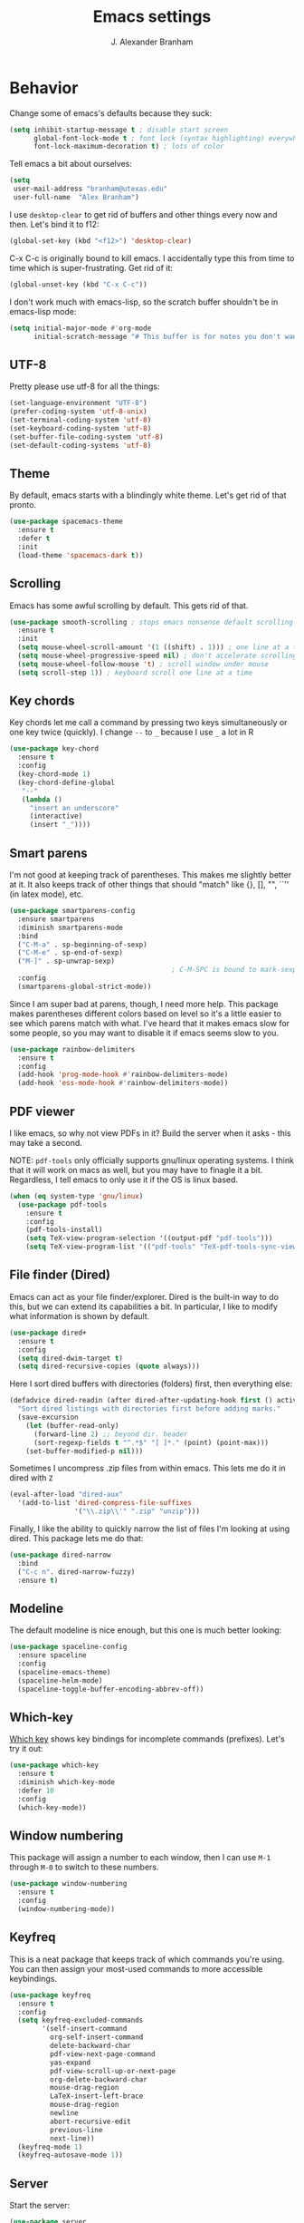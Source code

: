 #+author: J. Alexander Branham
#+title: Emacs settings

* Behavior 
  Change some of emacs's defaults because they suck:
  #+BEGIN_SRC emacs-lisp
    (setq inhibit-startup-message t ; disable start screen
          global-font-lock-mode t ; font lock (syntax highlighting) everywhere
          font-lock-maximum-decoration t) ; lots of color
  #+END_SRC

  Tell emacs a bit about ourselves: 
  #+BEGIN_SRC emacs-lisp
    (setq
     user-mail-address "branham@utexas.edu"
     user-full-name  "Alex Branham")
  #+END_SRC

  I use ~desktop-clear~ to get rid of buffers and other things every
  now and then. Let's bind it to f12: 

  #+BEGIN_SRC emacs-lisp
    (global-set-key (kbd "<f12>") 'desktop-clear)
  #+END_SRC

  C-x C-c is originally bound to kill emacs. I accidentally type this
  from time to time which is super-frustrating. Get rid of it:

  #+BEGIN_SRC emacs-lisp
    (global-unset-key (kbd "C-x C-c"))
  #+END_SRC
  
  I don't work much with emacs-lisp, so the scratch buffer shouldn't
  be in emacs-lisp mode:


  #+BEGIN_SRC emacs-lisp
    (setq initial-major-mode #'org-mode
          initial-scratch-message "# This buffer is for notes you don't want to save")
  #+END_SRC

** UTF-8
   Pretty please use utf-8 for all the things:

   #+BEGIN_SRC emacs-lisp
     (set-language-environment "UTF-8")
     (prefer-coding-system 'utf-8-unix)
     (set-terminal-coding-system 'utf-8)
     (set-keyboard-coding-system 'utf-8)
     (set-buffer-file-coding-system 'utf-8)
     (set-default-coding-systems 'utf-8)
   #+END_SRC
** Theme
   By default, emacs starts with a blindingly white theme. Let's get
   rid of that pronto. 
   #+BEGIN_SRC emacs-lisp
     (use-package spacemacs-theme
       :ensure t
       :defer t
       :init
       (load-theme 'spacemacs-dark t))
   #+END_SRC

** Scrolling
   Emacs has some awful scrolling by default. This gets rid of that. 

   #+BEGIN_SRC emacs-lisp
     (use-package smooth-scrolling ; stops emacs nonsense default scrolling
       :ensure t
       :init
       (setq mouse-wheel-scroll-amount '(1 ((shift) . 1))) ; one line at a time
       (setq mouse-wheel-progressive-speed nil) ; don't accelerate scrolling
       (setq mouse-wheel-follow-mouse 't) ; scroll window under mouse
       (setq scroll-step 1)) ; keyboard scroll one line at a time

   #+END_SRC
** Key chords
   Key chords let me call a command by pressing two keys simultaneously
   or one key twice (quickly). I change =--= to =_= because I use =_= a lot in R

   #+BEGIN_SRC emacs-lisp
     (use-package key-chord
       :ensure t
       :config
       (key-chord-mode 1)
       (key-chord-define-global
        "--"
        (lambda ()
          "insert an underscore"
          (interactive)
          (insert "_"))))
   #+END_SRC

** Smart parens
   I'm not good at keeping track of parentheses. This makes me slightly
   better at it. It also keeps track of other things that should
   "match" like {}, [], "", ``'' (in latex mode), etc. 

   #+BEGIN_SRC emacs-lisp
     (use-package smartparens-config
       :ensure smartparens
       :diminish smartparens-mode
       :bind
       ("C-M-a" . sp-beginning-of-sexp)
       ("C-M-e" . sp-end-of-sexp)
       ("M-]" . sp-unwrap-sexp)
                                             ; C-M-SPC is bound to mark-sexp
       :config
       (smartparens-global-strict-mode))
   #+END_SRC

   Since I am super bad at parens, though, I need more help. This package
   makes parentheses different colors based on level so it's a little
   easier to see which parens match with what. I've heard that it makes
   emacs slow for some people, so you may want to disable it if emacs
   seems slow to you. 

   #+BEGIN_SRC emacs-lisp
     (use-package rainbow-delimiters
       :ensure t
       :config
       (add-hook 'prog-mode-hook #'rainbow-delimiters-mode)
       (add-hook 'ess-mode-hook #'rainbow-delimiters-mode))
   #+END_SRC
** PDF viewer
   I like emacs, so why not view PDFs in it? Build the server when it
   asks - this may take a second.

   NOTE: ~pdf-tools~ only officially supports gnu/linux operating
   systems. I think that it will work on macs as well, but you may have
   to finagle it a bit. Regardless, I tell emacs to only use it if the
   OS is linux based. 

   #+BEGIN_SRC emacs-lisp 
     (when (eq system-type 'gnu/linux)
       (use-package pdf-tools
         :ensure t
         :config
         (pdf-tools-install)
         (setq TeX-view-program-selection '((output-pdf "pdf-tools")))
         (setq TeX-view-program-list '(("pdf-tools" "TeX-pdf-tools-sync-view")))))
   #+END_SRC

** File finder (Dired)
   Emacs can act as your file finder/explorer. Dired is the built-in
   way to do this, but we can extend its capabilities a bit. In
   particular, I like to modify what information is shown by default. 

   #+BEGIN_SRC emacs-lisp
     (use-package dired+
       :ensure t
       :config
       (setq dired-dwim-target t)
       (setq dired-recursive-copies (quote always)))
   #+END_SRC

   Here I sort dired buffers with directories (folders) first, then
   everything else:

   #+BEGIN_SRC emacs-lisp
     (defadvice dired-readin (after dired-after-updating-hook first () activate)
       "Sort dired listings with directories first before adding marks."
       (save-excursion
         (let (buffer-read-only)
           (forward-line 2) ;; beyond dir. header
           (sort-regexp-fields t "^.*$" "[ ]*." (point) (point-max)))
         (set-buffer-modified-p nil)))
   #+END_SRC

   Sometimes I uncompress .zip files from within emacs. This lets me do
   it in dired with ~Z~

   #+BEGIN_SRC emacs-lisp
     (eval-after-load "dired-aux"
       '(add-to-list 'dired-compress-file-suffixes 
                     '("\\.zip\\'" ".zip" "unzip")))
   #+END_SRC

   Finally, I like the ability to quickly narrow the list of files I'm
   looking at using dired. This package lets me do that:

   #+BEGIN_SRC emacs-lisp
     (use-package dired-narrow
       :bind
       ("C-c n". dired-narrow-fuzzy)
       :ensure t)
   #+END_SRC

** Modeline
   The default modeline is nice enough, but this one is much better looking:

   #+BEGIN_SRC emacs-lisp
     (use-package spaceline-config
       :ensure spaceline
       :config
       (spaceline-emacs-theme)
       (spaceline-helm-mode)
       (spaceline-toggle-buffer-encoding-abbrev-off))
   #+END_SRC
** Which-key
   [[https://github.com/justbur/emacs-which-key][Which key]] shows key bindings for incomplete commands (prefixes).
   Let's try it out:

   #+BEGIN_SRC emacs-lisp
     (use-package which-key
       :ensure t
       :diminish which-key-mode
       :defer 10
       :config
       (which-key-mode))
   #+END_SRC

** Window numbering
   This package will assign a number to each window, then I can use
   ~M-1~ through ~M-0~ to switch to these numbers. 

   #+BEGIN_SRC emacs-lisp
     (use-package window-numbering
       :ensure t
       :config
       (window-numbering-mode))
   #+END_SRC

** Keyfreq
   This is a neat package that keeps track of which commands you're
   using. You can then assign your most-used commands to more accessible
   keybindings. 
   #+BEGIN_SRC emacs-lisp
     (use-package keyfreq
       :ensure t
       :config
       (setq keyfreq-excluded-commands
             '(self-insert-command
               org-self-insert-command
               delete-backward-char
               pdf-view-next-page-command
               yas-expand
               pdf-view-scroll-up-or-next-page
               org-delete-backward-char
               mouse-drag-region
               LaTeX-insert-left-brace
               mouse-drag-region
               newline
               abort-recursive-edit
               previous-line
               next-line))
       (keyfreq-mode 1)
       (keyfreq-autosave-mode 1))
   #+END_SRC

** Server
   Start the server:
   #+BEGIN_SRC emacs-lisp
     (use-package server
       :if window-system
       :init
       (add-hook 'after-init-hook 'server-start t))
   #+END_SRC

** Comments

   This package makes emacs's commenting behavior work more like how I
   want it to: when the cursor is at the beginning or mid line, ~M-;~
   comments out the line. If it's at the end of a line, then ~M-;~ starts
   a comment at the end of the line. 

   #+BEGIN_SRC emacs-lisp
     (use-package smart-comment
       :ensure t
       :bind ("M-;" . smart-comment))
   #+END_SRC

** Crux
   [[https://github.com/bbatsov/crux/blob/master/crux.el][Crux]] is a collection of useful extensions. Here I bind some of the
   more useful functions: 


   #+BEGIN_SRC emacs-lisp
     (use-package crux
       :ensure t
       :diminish abbrev-mode
       :bind
       ("C-a" . crux-move-beginning-of-line)
       ("C-x i" . crux-ispell-word-then-abbrev)
       ("C-c o" . crux-open-with)
       ("C-c C-r r" . crux-sudo-edit)
       :config
       (setq save-abbrevs 'silently)
       (setq-default abbrev-mode t))
   #+END_SRC

** Avy
   Avy lets me jump anywhere on the screen super quickly. Just =M-S=,
   then one letter to jump to wherever you want: 
   #+BEGIN_SRC emacs-lisp
     (use-package avy
       :ensure t
       :bind
       ("M-s" . avy-goto-word-1))
   #+END_SRC

** Help windows
   You can use =C-h f=, =C-h v= and others to read docs for functions,
   variables, etc. This makes emacs switch focus to these windows:

   #+BEGIN_SRC emacs-lisp
     (setq help-window-select t)
   #+END_SRC

** popwin
   [[https://github.com/m2ym/popwin-el][popwin]] describes itself as freeing me from the hell of annoying
   buffers. Let's see if that's true: 

   #+BEGIN_SRC emacs-lisp
     (use-package popwin
       :ensure t
       :config
       (popwin-mode 1))
   #+END_SRC

** Passwords
   I use [[https://www.passwordstore.org/][pass]] to manage all my passwords and login info. This lets me
   easily access it from within emacs:

   #+BEGIN_SRC emacs-lisp
     (when (executable-find "pass")
       (use-package pass
         :ensure t
         :config
         (setq password-store-password-length 20)))
   #+END_SRC

** Highlights
   This package provides a visual cue whenever we change a block of text
   by highlighting it for a bit:

   #+BEGIN_SRC emacs-lisp
     (use-package volatile-highlights
       :ensure t
       :diminish volatile-highlights-mode
       :config
       (volatile-highlights-mode t))
   #+END_SRC

** Try
   This package lets me try out other packages before installing them by
   installing them to tmp:


   #+BEGIN_SRC emacs-lisp
     (use-package try
       :ensure t)
   #+END_SRC

** Undo-tree
   Emacs undo system is incredibly powerful but a bit confusing. This
   package has a great visualization system that helps out, bound to
   =C-x u= by default. Originally, =C-z= minimizes emacs. That's stupid, so
   let's make it undo instead like a sane person. Note that redo is
   bound 

   #+BEGIN_SRC emacs-lisp
     (use-package undo-tree
       :ensure t
       :diminish undo-tree-mode
       :bind
       ("C-z" . undo-tree-undo)
       ("C-?" . undo-tree-redo)
       ("C-x u" . undo-tree-visualize)
       :config
       (global-undo-tree-mode))
   #+END_SRC

** Zooming
   Using this hydra, I can press =f3= and then =g= or =l= to zoom in/out

   #+BEGIN_SRC emacs-lisp
     (defhydra hydra-zoom ()
       "zoom"
       ("g" text-scale-increase "in")
       ("l" text-scale-decrease "out"))
     (global-set-key (kbd "<f3>") 'hydra-zoom/body)
   #+END_SRC

** Move buffers
   Sometimes the buffers are in the wrong places. This lets me move
   them around. 

   #+BEGIN_SRC emacs-lisp
     (use-package buffer-move
       :ensure t
       :bind
       ("M-S-<up>" . buf-move-up)
       ("M-S-<down>" . buf-move-down)
       ("M-S-<left>" . buf-move-left)
       ("M-S-<right>" . buf-move-right)
       :config
       (setq buffer-move-behavior 'move))
   #+END_SRC

   Here's a quick [[https://github.com/abo-abo/hydra][hydra]] that I wrote to quickly move buffers from window
   to window: 

   #+BEGIN_SRC emacs-lisp
     (defhydra hydra-window ()
       "window management"
       ("l" buf-move-left "left")
       ("r" buf-move-right "right")
       ("d" buf-move-down "down")
       ("u" buf-move-up "up"))
     (global-set-key (kbd "C-c m b") 'hydra-window/body)
   #+END_SRC

** Auto indent

   [[https://github.com/Malabarba/aggressive-indent-mode][Aggressive indent mode]] keeps code indented automatically, even
   after rearranging stuff:

   #+BEGIN_SRC emacs-lisp
     (use-package aggressive-indent
       :ensure t
       :config
       (add-hook 'ess-mode-hook #'aggressive-indent-mode)
       (add-hook 'python-mode-hook #'aggressive-indent-mode)
       (add-hook 'css-mode-hook #'aggressive-indent-mode)
       (add-hook 'scss-mode-hook #'aggressive-indent-mode)
       (add-hook 'emacs-lisp-mode-hook #'aggressive-indent-mode))
   #+END_SRC

** Miscellaneous 
   Here are a bunch of things I want emacs to do (or not) but don't
   seem to fit in other sections. 
*** Replace selected text
    Emacs by default doesn't replace selected text if you start typing
    over it. Since that's the behavior of virtually all other programs,
    let's make emacs do that too:

    #+BEGIN_SRC emacs-lisp
      (delete-selection-mode)
    #+END_SRC

*** Backup files
    I want emacs to make these, but don't want to clutter up my project
    folders with tons of backup files. Solution: put them in the
    ~.emacs.d/~ directory.
    #+BEGIN_SRC emacs-lisp
      (setq backup-directory-alist
            `(("." . ,(expand-file-name
                       (concat user-emacs-directory "backups")))))
    #+END_SRC
*** Blinking cursor & highlight line
    A blinking cursor gets kinda annoying, so get rid of it:

    #+BEGIN_SRC emacs-lisp
      (blink-cursor-mode -1)
    #+END_SRC

    Also, I like the current line to be highlighted. Makes it easy to see
    where I am:

    #+BEGIN_SRC emacs-lisp
      (global-hl-line-mode t)
    #+END_SRC
*** Garbage collection
    The default value for garbage collection in emacs is quite low. Let's
    override that when we're using the minibuffer:

    #+BEGIN_SRC emacs-lisp
      (defun my-minibuffer-setup-hook ()
        (setq gc-cons-threshold most-positive-fixnum))

      (defun my-minibuffer-exit-hook ()
        (setq gc-cons-threshold 800000))

      (add-hook 'minibuffer-setup-hook #'my-minibuffer-setup-hook)
      (add-hook 'minibuffer-exit-hook #'my-minibuffer-exit-hook)

    #+END_SRC
*** Refresh buffers
    Emacs should refresh buffers automatically so if they've changed on
    disk the buffer will update. I want dired to do this, but don't ask
    me. 

    #+BEGIN_SRC emacs-lisp
      (setq global-auto-revert-non-file-buffers t)
      (setq auto-revert-verbose nil)
      (global-auto-revert-mode 1)
    #+END_SRC

*** Resize windows
    We can resize windows now! Though this doesn't work in org-mode for
    whatever reason.... 
**** TODO Why doesn't this work in org mode? 
     #+BEGIN_SRC emacs-lisp
       (global-set-key (kbd "S-C-<left>") 'shrink-window-horizontally)
       (global-set-key (kbd "S-C-<right>") 'enlarge-window-horizontally)
       (global-set-key (kbd "S-C-<down>") 'shrink-window)
       (global-set-key (kbd "S-C-<up>") 'enlarge-window)
     #+END_SRC
*** Move around quickly
    You can ~C-n~ and whatnot to go by line, but sometimes I want to move
    a bit more quickly than that. Using ~C-S-n~ will now let me: 

    #+BEGIN_SRC emacs-lisp
      (global-set-key (kbd "C-S-n")
                      (lambda ()
                        (interactive)
                        (ignore-errors (next-line 5))))

      (global-set-key (kbd "C-S-p")
                      (lambda ()
                        (interactive)
                        (ignore-errors (previous-line 5))))

      (global-set-key (kbd "C-S-f")
                      (lambda ()
                        (interactive)
                        (ignore-errors (forward-char 5))))

      (global-set-key (kbd "C-S-b")
                      (lambda ()
                        (interactive)
                        (ignore-errors (backward-char 5))))
    #+END_SRC

*** Start maximized
    #+BEGIN_SRC emacs-lisp
      (add-to-list 'default-frame-alist '(fullscreen . maximized)) 
    #+END_SRC

*** Better defaults 
    This is inspired by the [[https://github.com/technomancy/better-defaults][better defaults]] package, but I don't like
    everything in there. 

    Yes, please save my place when opening/closing files: 

    #+BEGIN_SRC emacs-lisp
      (use-package saveplace
        :config
        (setq-default save-place t))
    #+END_SRC

    I like having the menu-bar, but not if I'm in terminal. I don't really
    want the toolbar or the scroll bars, though. 
    #+BEGIN_SRC emacs-lisp
      (menu-bar-mode -1)
      (tool-bar-mode -1)
      (scroll-bar-mode -1)
    #+END_SRC

    Don't ever use tabs. Always use spaces. 
    #+BEGIN_SRC emacs-lisp
      (setq-default indent-tabs-mode nil)
    #+END_SRC

    Emacs "kills" and "yanks" instead of cutting and pasting. Using
    this, we can ~C-w~ and that will kill the active region (whatever
    you have selected). If you haven't selected anything, it'll kill
    the line it's on. 
    #+BEGIN_SRC emacs-lisp
      ;; http://emacs-fu.blogspot.co.uk/2009/11/copying-lines-without-selecting-them.html
      (defadvice kill-region (before slick-cut activate compile)
        "When called interactively with no active region, kill a single line instead."
        (interactive
         (if mark-active (list (region-beginning) (region-end))
           (list (line-beginning-position)
                 (line-beginning-position 2)))))
    #+END_SRC

    This will set the frame name to the name of the file, so you can
    see what file you've got selected in the menu bar. 

    #+BEGIN_SRC emacs-lisp
      (setq frame-title-format
            '("Emacs - " (buffer-file-name "%f"
                                           (dired-directory dired-directory "%b"))))
    #+END_SRC

    We can also define ~C-M-<backspace>~ to kill back to the first
    non-whitespace character on a line: 

    #+BEGIN_SRC emacs-lisp
      (defun sanityinc/kill-back-to-indentation ()
        "Kill from point back to the first non-whitespace character on the line."
        (interactive)
        (let ((prev-pos (point)))
          (back-to-indentation)
          (kill-region (point) prev-pos)))

      (bind-key "C-M-<backspace>" 'sanityinc/kill-back-to-indentation)
    #+END_SRC

    Because I'm lazy, I want to just type y or n instead of spelling out
    yes/no. 

    #+BEGIN_SRC emacs-lisp
      (fset 'yes-or-no-p 'y-or-n-p)
    #+END_SRC

    We can use shift-mouse for selecting from point:

    #+BEGIN_SRC emacs-lisp
      (define-key global-map (kbd "<S-down-mouse-1>") 'mouse-save-then-kill)

    #+END_SRC

    Better search defaults:

    #+BEGIN_SRC emacs-lisp
      (global-set-key (kbd "C-s") 'isearch-forward-regexp)
      (global-set-key (kbd "C-r") 'isearch-backward-regexp)
      (global-set-key (kbd "C-M-s") 'isearch-forward)
      (global-set-key (kbd "C-M-r") 'isearch-backward)
    #+END_SRC

    A few final modifications: 

    #+BEGIN_SRC emacs-lisp
      (setq   save-interprogram-paste-before-kill t
              apropos-do-all t
              mouse-yank-at-point t
              require-final-newline t
              visible-bell t
              load-prefer-newer t
              ediff-window-setup-function 'ediff-setup-windows-plain
              save-place-file (concat user-emacs-directory "places"))
    #+END_SRC

* Auto completion
** Company mode
   Company mode provides autocompletion of text and code. 

   #+BEGIN_SRC emacs-lisp
     (use-package company 
       :ensure t
       :diminish company-mode
       :config
       (use-package company-statistics
         :ensure t
         :config
         (company-statistics-mode))
       (use-package company-auctex
         :ensure t
         :config
         (company-auctex-init))
       (use-package company-math
         :ensure t
         :config
         (add-to-list 'company-backends 'company-math-symbols-latex))
       (use-package company-quickhelp
         :ensure t
         :config
         (company-quickhelp-mode 1))
       (define-key company-active-map (kbd "<tab>")
         (lambda () (interactive) (company-complete-common-or-cycle 1)))
       (global-company-mode t)
       (use-package company-web-html
         :ensure company-web)
       (use-package company-shell
         :ensure t
         :config
         (add-to-list 'company-backends 'company-shell)))
   #+END_SRC
** Yasnippet 
   Yasnippet allows you to type an abbreviation and then expand it into
   a template. We can look at yasnippet's documentation [[https://github.com/capitaomorte/yasnippet][on github]]. 

   Yasnippet by default checks for snippets in two places: a path
   relative to yasnippet.el (these are the default snippets that come
   with the package). If I want to make my own, I can put then in
   ~.emacs.d/snippets~ and it should find them there as well. 
  
   You can use the tab key to expand a snippet once you've typed in the
   "key". It's pretty smart in that if tab fails for yasnippet, it then
   checks for whatever tab was originally bound to. 

   #+BEGIN_SRC emacs-lisp
     (use-package yasnippet
       :ensure t
       :diminish yas-minor-mode
       :config
       (add-hook 'term-mode-hook (lambda() (yas-minor-mode -1)))
       (yas-global-mode))

   #+END_SRC

* Functions
** Jekyll functions
   I use ~jekyll-publish-draft~ to move a post from _drafts/ to _posts/
   which publishes it to my blog. Inspiration from [[http://pasoev.github.io/programming/2015/10/31/jekyll-posts-emacs-capture/][here]]

   #+BEGIN_SRC emacs-lisp
     (defun today-is ()
       "Return current year-month-day."
       (format-time-string "%Y-%m-%d"))

     (defun jekyll-drafts ()
       (let ((default-directory
               (concat (projectile-project-root) "_drafts")))
         (file-expand-wildcards "*.md")))

     (defun jekyll-publish-draft (post)
       "Mark one of the posts from the Jekyll drafts directory as published.
        This actually means moving the post from the _drafts to the _posts 
        directory."
       (interactive
        (list (completing-read "Post to publish: "
                               (jekyll-drafts) nil t "")))
       (copy-file (concat (projectile-project-root) "_drafts/" post)
                  (concat (projectile-project-root) "_posts/" (today-is) "-" post))
       (delete-file (concat (projectile-project-root) "_drafts/" post)))

   #+END_SRC

** Swap horizontal and vertical windows
   Sometimes I want horizontal windows to be vertical or vice versa. This
   lets me make that happen:

   #+BEGIN_SRC emacs-lisp
     (defun toggle-window-split ()
       (interactive)
       (if (= (count-windows) 2)
           (let* ((this-win-buffer (window-buffer))
                  (next-win-buffer (window-buffer (next-window)))
                  (this-win-edges (window-edges (selected-window)))
                  (next-win-edges (window-edges (next-window)))
                  (this-win-2nd (not (and (<= (car this-win-edges)
                                              (car next-win-edges))
                                          (<= (cadr this-win-edges)
                                              (cadr next-win-edges)))))
                  (splitter
                   (if (= (car this-win-edges)
                          (car (window-edges (next-window))))
                       'split-window-horizontally
                     'split-window-vertically)))
             (delete-other-windows)
             (let ((first-win (selected-window)))
               (funcall splitter)
               (if this-win-2nd (other-window 1))
               (set-window-buffer (selected-window) this-win-buffer)
               (set-window-buffer (next-window) next-win-buffer)
               (select-window first-win)
               (if this-win-2nd (other-window 1))))))
   #+END_SRC
** Splitting windows
   These functions make splitting windows behave more like I want it
   to. This way, calling ~C-x 2~ or ~C-x 3~ both splits the window
   /and/ shows the last buffer. 

   #+BEGIN_SRC emacs-lisp
     (defun my/vsplit-last-buffer (prefix)
       "Split the window vertically and display the previous buffer."
       (interactive "p")
       (split-window-vertically)
       (other-window 1 nil)
       (if (= prefix 1)
           (switch-to-next-buffer)))
     (defun my/hsplit-last-buffer (prefix)
       "Split the window horizontally and display the previous buffer."
       (interactive "p")
       (split-window-horizontally)
       (other-window 1 nil)
       (if (= prefix 1) (switch-to-next-buffer)))
     (bind-key "C-x 2" 'my/vsplit-last-buffer)
     (bind-key "C-x 3" 'my/hsplit-last-buffer)
   #+END_SRC
** Google
   Google the marked region or ask:


   #+BEGIN_SRC emacs-lisp
     (defun google ()
       "Google the selected region if any, display a query prompt otherwise."
       (interactive)
       (browse-url
        (concat
         "http://www.google.com/search?ie=utf-8&oe=utf-8&q="
         (url-hexify-string (if mark-active
                                (buffer-substring (region-beginning) (region-end))
                              (read-string "Search Google: "))))))
   #+END_SRC

** Calc
   From [[https://www.reddit.com/r/emacs/comments/445w6s/whats_some_small_thing_in_your_dotemacs_that_you/][this reddit thread]]

   #+BEGIN_SRC emacs-lisp
     (defun my/calc-eval-region (arg)
       "Evaluate an expression in calc and communicate the result.

     If the region is active evaluate that, otherwise search backwards
     to the first whitespace character to find the beginning of the
     expression. By default, replace the expression with its value. If
     called with the universal prefix argument, keep the expression
     and insert the result into the buffer after it. If called with a
     negative prefix argument, just echo the result in the
     minibuffer."
       (interactive "p")
       (let (start end)
         (if (use-region-p)
             (setq start (region-beginning) end (region-end))
           (progn
             (setq end (point))
             (setq start (search-backward-regexp "\\s-\\|\n" 0 1))
             (setq start (1+ (if start start 0)))
             (goto-char end)))
         (let ((value (calc-eval (buffer-substring-no-properties start end))))
           (pcase arg
             (1 (delete-region start end))
             (4 (insert " = ")))
           (pcase arg
             ((or 1 4) (insert value))
             (-1 (message value))))))
   #+END_SRC

** Insert file name

   This function ([[http://pragmaticemacs.com/emacs/insert-file-name/][credit]]) lets me insert a file name easily. Defaults to
   relative patph, use the universal argument to get the absolute path.

   #+BEGIN_SRC emacs-lisp
     (defun my/insert-file-name (filename &optional args)
       "Insert name of file FILENAME into buffer after point.

       Prefixed with \\[universal-argument], expand the file name to
       its fully canocalized path.  See `expand-file-name'.

       Prefixed with \\[negative-argument], use relative path to file
       name from current directory, `default-directory'.  See
       `file-relative-name'.

       The default with no prefix is to insert the file name exactly as
       it appears in the minibuffer prompt."
       ;; Based on insert-file in Emacs -- ashawley 20080926
       (interactive "*fInsert file name: \nP")
       (cond ((eq '- args)
              (insert (expand-file-name filename)))
             ((not (null args))
              (insert (filename)))
             (t
              (insert (file-relative-name filename)))))
   #+END_SRC

** Go to this file
   It's nice to have a function to find this file quickly. Here's one:


   #+BEGIN_SRC emacs-lisp
     (defun my/find-emacs-file ()
       "Find my emacs org file"
       (interactive)
       (find-file (concat user-emacs-directory "emacs.org")))

     (global-set-key (kbd "<f11>") #'my/find-emacs-file)
   #+END_SRC

* Helm
  Helm is a incremental completion and selection narrowing framework for
  emacs. It's super powerful and super customizable, much like the rest
  of emacs. Let's load it up! I also set up my keybindings here. 

  #+BEGIN_SRC emacs-lisp
    (use-package helm-config
      :ensure helm
      :diminish helm-mode
      :bind
      ("C-c h" . helm-command-prefix)
      ("M-x" . helm-M-x)
      ("M-y" . helm-show-kill-ring)
      ("C-x b" . helm-mini)
      ("C-x C-f" . helm-find-files)
      ("C-x f" . helm-find-files)
      ("C-M-z" . helm-resume)
      :config
      (define-key global-map [remap list-buffers] 'helm-buffers-list)
      (define-key global-map [remap dabbrev-expand] 'helm-dabbrev)
      (progn
        (helm-mode 1)
        (helm-adaptive-mode 1)
        (helm-push-mark-mode 1))
      (define-key helm-map (kbd "<tab>") 'helm-execute-persistent-action) ; rebind tab to do persistent action
      (define-key helm-map (kbd "C-i") 'helm-execute-persistent-action) ; make TAB works in terminal
      (define-key helm-map (kbd "C-z")  'helm-select-action) ; list actions using C-z
      (when (executable-find "curl")
        (setq helm-google-suggest-use-curl-p t))
      (setq helm-split-window-in-side-p           t 
            helm-move-to-line-cycle-in-source     t 
            helm-ff-search-library-in-sexp        t 
            helm-scroll-amount                    8 
            helm-ff-file-name-history-use-recentf t
            helm-M-x-fuzzy-match                  t 
            helm-autoresize-mode                  t
            helm-buffers-fuzzy-matching           t
            helm-recentf-fuzzy-match              t))
  #+END_SRC
** Projectile 
   Projectile makes using projects easier in emacs. It also plays well
   with helm, so let's set that up. 

   #+BEGIN_SRC emacs-lisp
     (use-package projectile
       :ensure t
       :diminish projectile-mode
       :config
       (def-projectile-commander-method ?F
         "Git fetch."
         (magit-status)
         (call-interactively #'magit-fetch-current))
       (use-package helm-projectile
         :ensure t
         :config
         (setq projectile-completion-system 'helm)
         (projectile-global-mode)
         (helm-projectile-on)))
   #+END_SRC
** Helm and references
   #+BEGIN_SRC emacs-lisp
     (use-package helm-bibtex
       :ensure t
       :config
       (setq bibtex-completion-bibliography "~/Dropbox/bibliography/references.bib"
             bibtex-completion-library-path "~/Dropbox/bibliography/bibtex-pdfs"
             bibtex-completion-notes-path "~/Dropbox/bibliography/notes.org"
             helm-bibtex-full-frame nil)
       (setq helm-bibtex-cite-commands '("autocite" "textcite" "citep" "citet" "citeauthor" "citeyear" "Citep" "Citet")))
   #+END_SRC
** Helm and email
   #+BEGIN_SRC emacs-lisp
     (when (executable-find "mu")
       (use-package helm-mu
         :bind
         ("C-c m m" . helm-mu)
         ("C-c m c" . helm-mu-contacts)
         :ensure t))
   #+END_SRC
** Helm and spellcheck
   Helm can mange the spell checking that we do. I like it bound to
   ~M-/~. 
   #+BEGIN_SRC emacs-lisp
     (use-package helm-flyspell
       :ensure t
       :config
       (define-key flyspell-mode-map (kbd "M-/") 'helm-flyspell-correct))
   #+END_SRC
** Helm and autocompletion
   Helm can play well with company, which we use for autocompletion.

   #+BEGIN_SRC emacs-lisp
     (use-package helm-company
       :ensure t
       :config
       (eval-after-load 'company
         '(progn
            (define-key company-mode-map (kbd "C-;") 'helm-company)
            (define-key company-active-map (kbd "C-;") 'helm-company))))
   #+END_SRC
** Helm and syntax checking
   We use flycheck for syntax checking. Helm can be integrated into
   this. 

   #+BEGIN_SRC emacs-lisp
     (use-package helm-flycheck
       :ensure t
       :config
       (eval-after-load 'flycheck
         '(define-key flycheck-mode-map (kbd "C-c ! h") 'helm-flycheck)))

   #+END_SRC

* Org
  Org mode is a great thing. I use it for writing academic papers,
  managing my schedule, managing my references and notes, writing
  presentations, writing lecture slides, and pretty much anything
  else. This file is written in org-mode.

  Define =C-c l= to =org-store-link=: 

  #+BEGIN_SRC emacs-lisp
    (define-key global-map "\C-cl" 'org-store-link)
  #+END_SRC

** Exporting
   HTML and latex shown by default, let's add markdown:

   #+BEGIN_SRC emacs-lisp
     (use-package ox-md)
   #+END_SRC

   I use xelatexmk so that org uses xelatex by default. I really like the
   [[https://github.com/matze/mtheme][metropolis beamer theme.]]

   #+BEGIN_SRC emacs-lisp
     (setq org-latex-pdf-process (list "latexmk -f -shell-escape -xelatex %f"))
   #+END_SRC

   This makes org export smart quotes so that it uses ~``word``~ style
   quotes for latex export: 

   #+BEGIN_SRC emacs-lisp
     (setq org-export-with-smart-quotes t)
   #+END_SRC

** Code blocks (org-babel)
   Org-babel is included in org. We just need to tell it which
   languages to load. And don't ask us if we're sure we want to run
   code blocks when we ~C-c C-c~. Finally, open the code block in the
   current window when we use ~C-'~ 

   #+BEGIN_SRC emacs-lisp
     (org-babel-do-load-languages
      'org-babel-load-languages
      '((emacs-lisp . t)
        (latex . t)
        (python . t)
        (R . t)
        (sh . t)))
     (setq org-confirm-babel-evaluate nil)
     (setq org-src-window-setup 'current-window)
   #+END_SRC

*** Code block font locking
    This will make the contents of code blocks use the same font
    locking (syntax highlighting) as the major mode. It'll also make
    the tab key act like you want it to inside code blocks. 

    #+BEGIN_SRC emacs-lisp
      (setq org-src-fontify-natively     t
            org-src-tab-acts-natively    t)
    #+END_SRC

*** Adding SRC blocks
    Here I define a function ([[https://github.com/vdemeester/emacs-config/blob/master/.emacs.d/emacs.org][thanks!]]) that lets me easily add and edit
    source blocks in org mode:

    #+BEGIN_SRC emacs-lisp
      (defun my/org-insert-src-block (src-code-type)
        "Insert a `SRC-CODE-TYPE' type source code block in org-mode."
        (interactive
         (let ((src-code-types
                '("emacs-lisp" "python" "sh"  "css" "calc" "R" "sass" "latex" "lisp" "matlab" "org")))
           (list (ido-completing-read "Source code type: " src-code-types))))
        (progn
          (newline-and-indent)
          (insert (format "#+BEGIN_SRC %s\n" src-code-type))
          (newline-and-indent)
          (insert "#+END_SRC\n")
          (previous-line 2)
          (org-edit-src-code)))

      (define-key org-mode-map (kbd "C-c s a") 'my/org-insert-src-block)
    #+END_SRC

** References 
   I use org-ref to manage my references. 

   #+BEGIN_SRC emacs-lisp
     (use-package org-ref
       :ensure t
       :init
       (setq org-ref-bibliography-notes "~/Dropbox/bibliography/notes.org"
             org-ref-default-bibliography '("~/Dropbox/bibliography/references.bib")
             org-ref-pdf-directory  "~/Dropbox/bibliography/bibtex-pdfs"
             org-ref-default-citation-link "autocite")
       :config
       (use-package doi-utils)
       (use-package org-ref-isbn)
       (use-package org-ref-latex)

       ;; override helm-bibtex's note method with org-ref's
       (defun my/org-ref-notes-function (candidates)
         (let ((key (helm-marked-candidates)))
           (funcall org-ref-notes-function (car key))))

       (helm-delete-action-from-source "Edit notes" helm-source-bibtex)
       (helm-add-action-to-source "Edit notes" 'my/org-ref-notes-function helm-source-bibtex 7))
   #+END_SRC

** Latex
   Cdlatex lets me write latex in org-mode. It's particularly useful for
   math. [[https://www.gnu.org/software/emacs/manual/html_node/org/CDLaTeX-mode.html][doc]]

   #+BEGIN_SRC emacs-lisp
     (use-package cdlatex
       :ensure t
       :diminish org-cdlatex-mode
       :config
       (progn
         (add-hook 'org-mode-hook 'org-cdlatex-mode)))
   #+END_SRC

   Org can preview latex fragments with =C-c C-x C-l= but it uses dvipng by
   default. Let's switch it to imagemagick:


   #+BEGIN_SRC emacs-lisp
     (setq org-latex-create-formula-image-program 'imagemagick)
   #+END_SRC


** Agenda 
   Here's where I set which files are added to org-agenda, which controls
   org's global todo list, scheduling, and agenda features. I use Dropbox
   to keep these files in sync across computers. 

   #+BEGIN_SRC emacs-lisp
     (setq org-directory "~/Dropbox/org/")
     (setq org-agenda-files (list (concat org-directory "todo.org")
                                  "~/Dropbox/bibliography/notes.org"))
   #+END_SRC

   I also don't want finished TODO items to appear in my agenda:
   #+BEGIN_SRC emacs-lisp
     (setq org-agenda-skip-deadline-if-done t)
     (setq org-agenda-skip-scheduled-if-done t)
   #+END_SRC


   Finally, set up some nice global keybindings for accessing the agenda:

   #+BEGIN_SRC emacs-lisp
     (define-key global-map "\C-ca" 'org-agenda)
     (global-set-key (kbd "C-'") 'org-cycle-agenda-files)
   #+END_SRC

   Finally, set up org-agenda to open in the current window:


   #+BEGIN_SRC emacs-lisp
     (setq org-agenda-window-setup 'current-window)
   #+END_SRC

** Capture
   

   #+BEGIN_SRC emacs-lisp
     (setq org-default-notes-file (concat org-directory "todo.org"))
     (define-key global-map "\C-cc" 'org-capture)
   #+END_SRC

*** Firefox


    #+BEGIN_SRC emacs-lisp
      (require 'org-protocol)
    #+END_SRC

*** Capture templates

    #+BEGIN_SRC emacs-lisp
      (setq org-capture-templates
            (quote (
                    ("t" "task" entry (file+headline (concat org-directory "todo.org") "Tasks")
                     "* TODO %^{Task}\n   %a\n  :LOGBOOK:\n   - Added %U\n  :END:\n  %?")
                    ("x" "firefox" entry (file+headline (concat org-directory "todo.org") "Firefox")
                     "* TODO %c\n %U\n" :immediate-finish t))))
    #+END_SRC

** Refile
   Org-refile lets me quickly move around headings in org files. It plays
   nicely with org-capture, which I use to turn emails into TODOs easily
   (among other things, of course)

   #+BEGIN_SRC emacs-lisp
     (setq org-outline-path-complete-in-steps nil)
     (setq org-refile-use-outline-path t)
     (setq org-refile-targets '((org-agenda-files . (:maxlevel . 6))))
   #+END_SRC

** Misc
   Here are a few miscellaneous things that make org mode better. 
   #+BEGIN_SRC emacs-lisp
     (setq org-pretty-entities          t ; UTF8 all the things!  
           org-support-shift-select     t ; holding shift and moving point should select things
           org-enforce-todo-dependencies t ; can't finish parent before children
           org-enforce-todo-checkbox-dependencies t ; can't finish parent before children
           org-hide-emphasis-markers t ; make words italic or bold, hide / and *
           org-hide-leading-stars t) ; hides extra stars in headers
     (setq org-log-done t)
     (use-package htmlize
       :ensure t)
   #+END_SRC

   For whatever reason, I have to explicitely tell org how to open pdf
   links. I use pdf-tools, which is loaded in [[file:load-behavior.org][load-behavior]]. If pdf-tools
   isn't installed, it will use doc-view (the default in emacs) instead. 

   #+BEGIN_SRC emacs-lisp
     (setq org-file-apps
           '((auto-mode . emacs)
             ("\\.mm\\'" . default)
             ("\\.x?html?\\'" . default)
             ("\\.pdf\\'" . emacs)))

   #+END_SRC

   Follow links when I hit =RET= on them:


   #+BEGIN_SRC emacs-lisp
     (setq org-return-follows-link t)
   #+END_SRC


   #+BEGIN_SRC emacs-lisp
     (setq org-image-actual-width '(300))
   #+END_SRC

* Shells
  I use =shell-mode= for things I need to do in the terminal/shell. It's
  not as fully-featured as bash or zsh, but it's good enough for most
  things. There's always =term-mode= for when I actually need bash. 
** Fix for dumb terminal
   Shell-mode uses a "dumb" terminal. Sometimes that's annoying, but
   this fixes the worst of that: 

   #+BEGIN_SRC emacs-lisp
     (setenv "PAGER" "cat")
   #+END_SRC

** create new shell
   It's a bit hard to get a second shell, so we can use this function to
   create a second shell by renaming it:
   #+BEGIN_SRC emacs-lisp
     (defun create-shell ()
       "creates a shell with a given name"
       (interactive);; "Prompt\n shell name:")
       (let ((shell-name (read-string "shell name: " nil)))
         (shell (concat "*" shell-name "*"))))
     (global-set-key (kbd "C-c M-E") 'create-shell)
   #+END_SRC

** Make urls clickable

   #+BEGIN_SRC emacs-lisp
     (add-hook 'shell-mode-hook 'goto-address-mode)
   #+END_SRC

** Shell-pop
   Use ~C-c M-e to pop up a little shell
   #+BEGIN_SRC emacs-lisp
     (use-package shell-pop
       :ensure t
       :bind
       ("C-c M-e" . shell-pop))
   #+END_SRC

** Bash completion 
   We can get bash completion in shell-mode! Among other things, I get
   tab-completion for aliases I've set up in my .bashrc file. 

   #+BEGIN_SRC emacs-lisp
     (use-package bash-completion
       :ensure t
       :config
       (bash-completion-setup))
   #+END_SRC


* R (with ESS)
  ESS (Emacs Speaks Statistics) is a
  [[http://ess.r-project.org/][great project]] and makes emacs speak with R.

  #+BEGIN_SRC emacs-lisp
    (use-package ess-site 
      :ensure ess
      :diminish eldoc-mode
      :config
      (add-hook 'ess-mode-hook
                (lambda ()
                  (ess-set-style 'RStudio)))
      (setq ess-offset-arguments 'prev-line)
      (setq ess-ask-for-ess-directory nil)
      (defun my/add-pipe ()
        "Adds a pipe operator %>% with one space to the left and then
    starts a newline with proper indentation"
        (interactive)
        (just-one-space 1)
        (insert "%>%")
        (ess-newline-and-indent))
      (define-key ess-mode-map (kbd "M-p") 'my/add-pipe))

  #+END_SRC

* Python
  The package is called python, the mode is python-mode: 
  #+BEGIN_SRC emacs-lisp
    (use-package python
      :mode ("\\.py\\'". python-mode)
      :interpreter "python")
  #+END_SRC

  Elpy is a ton of customizations for python. Note that I had to add it
  to ~package-archives~ in [[file:init.el]]. Load it up:

  #+BEGIN_SRC emacs-lisp
    (use-package elpy
      :ensure t
      :init
      (progn
        (elpy-enable))
      :config
      (when (require 'flycheck nil t)
        (setq elpy-modules (delq 'elpy-module-flymake elpy-modules))
        (add-hook 'elpy-mode-hook 'flycheck-mode)))
  #+END_SRC

* Stan
  Stan is a Bayesian modeling language. Emacs has a mode for it (of
  course!) 

  #+BEGIN_SRC emacs-lisp
    (use-package stan-mode
      :ensure t
      :mode ("\\.stan\\'". stan-mode))
  #+END_SRC

* Ruby
  I really rarely use Ruby, so I guess I'll leave this here for now...

  #+BEGIN_SRC emacs-lisp
    (use-package ruby-mode
      :defer t
      :mode ("\\.rb\\'". ruby-mode)
      :config
      (use-package robe
        :diminish robe-mode
        :ensure t
        :config
        (add-to-list 'company-backends 'company-robe)
        (add-hook 'ruby-mode-hook 'robe-mode)))
  #+END_SRC
* Code and syntax checking
  Emacs can tell you magically if your code is wrong (or just
  ugly). Flycheck is a minor mode for this. Let's enable it globally. 

  Flycheck can check your R code too, but you'll need to install the
  ~lintr~ package. 

  #+BEGIN_SRC emacs-lisp
    (use-package flycheck ; checks for style and syntax
      :ensure t
      :diminish flycheck-mode
      :config
      (setq-default flycheck-disabled-checkers '(emacs-lisp-checkdoc))
      (add-hook 'after-init-hook #'global-flycheck-mode))

  #+END_SRC

  Electric operator will turn ~a=10*5+2~ into ~a = 10 * 5 + 2~, so let's
  enable it for R:

  #+BEGIN_SRC emacs-lisp
    (use-package electric-operator
      :ensure t
      :config
      (setq electric-operator-R-named-argument-style 'spaced)
      (add-hook 'ess-mode-hook #'electric-operator-mode)
      (add-hook 'python-mode-hook #'electric-operator-mode))
  #+END_SRC
* Whitespace
  Whitespace is evil. Let's get rid of as much as possible. But we
  don't want to do this with files that already had whitespace (from
  someone else's project, for example).  This mode will call
  ~whitespace-cleanup~ before buffers are saved (but smartly)!

  #+BEGIN_SRC emacs-lisp
    (use-package whitespace-cleanup-mode 
      :ensure t
      :diminish whitespace-cleanup-mode
      :config
      (add-hook 'haskell-mode-hook 'whitespace-cleanup-mode)
      (add-hook 'emacs-lisp-mode-hook 'whitespace-cleanup-mode)
      (add-hook 'lisp-mode-hook 'whitespace-cleanup-mode)
      (add-hook 'scheme-mode-hook 'whitespace-cleanup-mode)
      (add-hook 'ess-mode-hook 'whitespace-cleanup-mode)
      (add-hook 'erlang-mode-hook 'whitespace-cleanup-mode)
      (add-hook 'clojure-mode-hook 'whitespace-cleanup-mode)
      (add-hook 'ruby-mode-hook 'whitespace-cleanup-mode)
      (add-hook 'stan-mode-hook 'whitespace-cleanup-mode))
  #+END_SRC

* Text Misc
  I end sentences with a single space. 

  #+BEGIN_SRC emacs-lisp
    (setq sentence-end-double-space nil)
  #+END_SRC

  I like autofill mode so that lines break at about 80 characters. Let's
  turn it on automaticallly in text mode:

  #+BEGIN_SRC emacs-lisp
    (add-hook 'text-mode-hook 'turn-on-auto-fill)
  #+END_SRC

  =fill-paragraph= is nice, but emacs weirdly lacks a convenient way to
  unfill paragraphs once they're filled. This command ([[http://endlessparentheses.com/fill-and-unfill-paragraphs-with-a-single-key.html][credit]]) fixes
  that. 

  #+BEGIN_SRC emacs-lisp
    (defun endless/fill-or-unfill ()
      "Like `fill-paragraph', but unfill if used twice."
      (interactive)
      (let ((fill-column
             (if (eq last-command 'endless/fill-or-unfill)
                 (progn (setq this-command nil)
                        (point-max))
               fill-column)))
        (call-interactively #'fill-paragraph)))

    (global-set-key [remap fill-paragraph]
                    #'endless/fill-or-unfill)
  #+END_SRC

* Markdown
  Markdown mode for Markdown editing! 

  #+BEGIN_SRC emacs-lisp
    (use-package markdown-mode 
      :ensure t
      :commands (markdown-mode gfm-mode)
      :mode (("README\\.md\\'" . gfm-mode)
             ("\\.md\\'" . markdown-mode)
             ("\\.markdown\\'" . markdown-mode))
      :config
      (setq markdown-enable-math t))
  #+END_SRC

* LaTeX
  AuCTeX is better than the built in latex mode; let's use it. It's
  good out of the box, but I like to use latexmk so that I don't have
  to remember to rerun the file X times to get references right. 

  #+BEGIN_SRC emacs-lisp
    (use-package auctex
      :ensure t
      :mode ("\\.tex\\'" . latex-mode)
      :commands (latex-mode LaTeX-mode plain-tex-mode)
      :init
      (progn
        (add-hook 'LaTeX-mode-hook 'visual-line-mode)
        (add-hook 'LaTeX-mode-hook 'LaTeX-math-mode)
        (setq TeX-auto-save t
              TeX-parse-self t
              reftex-plug-into-AUCTeX t
              TeX-PDF-mode t)
        (setq-default TeX-master nil))
      (add-hook 'LaTeX-mode-hook 'TeX-PDF-mode)
      (setq TeX-source-correlate-method 'synctex)
      (setq TeX-source-correlate-mode t)
      (eval-after-load "tex"
        '(add-to-list 'TeX-command-list '("latexmk" "latexmk -synctex=1 -shell-escape -pdf %s" TeX-run-TeX nil t :help "Process file with latexmk"))
        )
      (eval-after-load "tex"
        '(add-to-list 'TeX-command-list '("xelatexmk" "latexmk -synctex=1 -shell-escape -xelatex %s" TeX-run-TeX nil t :help "Process file with xelatexmk"))
        )
      (add-hook 'TeX-mode-hook '(lambda () (setq TeX-command-default "latexmk"))))
  #+END_SRC

  Finally, sometimes we want wordcounts. If I just want a quick snippet,
  I can run the following command. If I want more information, I can
  drop into a shell with ~C-c M-e~ (~shell-pop~) and run ~texcount
  my-file.tex~:

  #+BEGIN_SRC emacs-lisp
    (defun latex-word-count ()
      (interactive)
      (let* ((this-file (buffer-file-name))
             (word-count
              (with-output-to-string
                (with-current-buffer standard-output
                  (call-process "texcount" nil t nil "-brief" this-file)))))
        (string-match "\n$" word-count)
        (message (replace-match "" nil nil word-count))))
  #+END_SRC

* Polymode (for knitr)
  Polymode is a (relatively new) way of working with multiple major
  modes. This is especially helpful if we want to use latex or
  markdown together with R code. 

  #+BEGIN_SRC emacs-lisp
    (use-package polymode 
      :ensure t
      :mode
      ("\\.Snw" . poly-noweb+r-mode)
      ("\\.Rnw" . poly-noweb+r-mode)
      ("\\.Rmd" . poly-markdown+r-mode))
  #+END_SRC

* References 
  RefTeX takes care of referencing things. You can use it with ~C-[~
  most places. I also use it in org mode, but we need to bind it to a
  different key since that's taken. Finally, I like to use natbib,
  biblatex, and pandoc-flavored markdown for references, so I set up
  reftex to understand that.

  You will need to change ~reftex-default-bibliography~ to wherever
  you keep your main .bib file. 

  There are other reference setup options in [[Helm]] and [[Org]]

  #+BEGIN_SRC emacs-lisp
    (use-package reftex
      :commands turn-on-reftex
      :init
      (setq reftex-cite-format 
            '((?\C-m . "\\cite[]{%l}")
              (?t . "\\citet{%l}")
              (?p . "\\citep[]{%l}")
              (?a . "\\autocite{%l}")
              (?A . "\\textcite{%l}")
              (?P . "[@%l]")
              (?T . "@%l [p. ]")
              (?x . "[]{%l}")
              (?X . "{%l}")))
      (setq bibtex-autokey-titleword-length 0
            bibtex-autokey-titleword-separator ""
            bibtex-autokey-titlewords 0
            bibtex-autokey-year-length 4
            bibtex-autokey-year-title-separator "")
      (setq reftex-default-bibliography '("~/Dropbox/bibliography/references.bib"))
      (setq reftex-bibliography-commands '("bibliography" "nobibliography" "addbibresource"))
      (setq reftex-extra-bindings t)
      :config
      (add-hook 'LaTeX-mode-hook 'turn-on-reftex))
  #+END_SRC

  This package lets me search google scholar and automatically add
  entries to my bib file: 

  #+BEGIN_SRC emacs-lisp
    (use-package gscholar-bibtex
      :ensure t)
  #+END_SRC

* Spell Check
  Flyspell checks for spelling on the fly. I use aspell instead of
  ispell because it's better. :-) You may need to install it
  separately, though I didn't need to. If you want to use non-english
  words, you can tell it so with ~ispell-local-dictionary~ variable. 

  #+BEGIN_SRC emacs-lisp
    (use-package flyspell
      :ensure t
      :diminish flyspell-mode
      :init
      (setq flyspell-sort-corrections nil)
      (autoload 'flyspell-mode "flyspell" "On-the-fly spelling checker." t)
      :config
      (setq ispell-program-name "aspell")
      (setq ispell-list-command "--list")
      (add-hook 'text-mode-hook 'turn-on-flyspell)
      (add-hook 'LaTeX-mode-hook 'turn-on-flyspell)
      (add-hook 'markdown-mode-hook 'turn-on-flyspell)
      (add-hook 'org-mode-hook 'turn-on-flyspell)
      (add-hook 'prog-mode-hook 'flyspell-prog-mode))
  #+END_SRC
* Version control
  #+BEGIN_SRC emacs-lisp
    (setq vc-make-backup-files t)
  #+END_SRC
** Git & Magit
   Magit is better than the command line for git. I don't modify much. I
   just bind it to both  and =C-x g=. I also set it up that it
   will run alone in the frame, then restore your previous window
   configuration when you exit. 

   #+BEGIN_SRC emacs-lisp
     (use-package magit ; for git
       :ensure t
       :bind
       ("C-x g" . magit-status)
       :config
       (setq magit-push-always-verify nil)
       ;; This code makes magit-status run alone in the frame,
       ;; and then restores the old window configuration when you quit out of magit.
       (defadvice magit-status (around magit-fullscreen activate)
         (window-configuration-to-register :magit-fullscreen)
         ad-do-it
         (delete-other-windows))
       (defun magit-quit-session ()
         "Restores the previous window configuration and kills the magit buffer"
         (interactive)
         (kill-buffer)
         (jump-to-register :magit-fullscreen))
       (define-key magit-status-mode-map (kbd "q") 'magit-quit-session))
   #+END_SRC

   Need to let emacs know that =.gitconfig= is a unix config file:

   #+BEGIN_SRC emacs-lisp
     (add-to-list 'auto-mode-alist '("\\.gitconfig" . conf-mode))
   #+END_SRC


* Webpage editing
** HTML and friends
   Web-mode takes care of a lot of html annoyances: 

   #+BEGIN_SRC emacs-lisp
     (use-package web-mode
       :ensure t
       :mode 
       ("\\.html?\\'" . web-mode)
       ("\\.scss?\\'" . web-mode)
       ("\\.erb\\'" . web-mode)
       ("\\.djhtml\\'" . web-mode)
       :config
       (setq web-mode-engines-alist
             '(("django" . "\\.djhtml'"))))
   #+END_SRC

** CSS, SCSS
   And CSS/SCSS is handled nicely by this package: 

   #+BEGIN_SRC emacs-lisp
     (use-package scss-mode
       :ensure t
       :mode
       ("\\.css\\'". css-mode)
       ("\\.scss\\'" . scss-mode))
   #+END_SRC

* Email
** mu4e setup files
   I use ~mu4e~ with mbsync and mu for my email. In order to use
   this file, you'll need to make sure that mbsync and mu are
   installed on your system. mbsync requires a bit of
   configuration to get it started. 
** mu4e setup
   Finally, we can get mu4e set up. 
   #+BEGIN_SRC emacs-lisp
     (when (executable-find "mu")
       (use-package mu4e
         :config
         ;; default
         (setq mu4e-maildir "~/.mail/utexas")
         (setq mu4e-drafts-folder "/[Gmail]/.Drafts")
         (setq mu4e-sent-folder   "/[Gmail]/.Sent Mail")
         (setq mu4e-trash-folder  "/[Gmail]/.Trash")
         ;; don't save message to Sent Messages, Gmail/IMAP takes care of this
         (setq mu4e-sent-messages-behavior 'delete)
         (setq
          mu4e-get-mail-command "mbsync -a"   ;; or fetchmail, or ...
          mu4e-update-interval 60)             ;; update every minute
         (setq mu4e-change-filenames-when-moving t)
         ;; setup some handy shortcuts
         ;; you can quickly switch to your Inbox -- press ``ji''
         ;; then, when you want archive some messages, move them to
         ;; the 'All Mail' folder by pressing ``ma''.
         (setq mu4e-maildir-shortcuts
               '( ("/INBOX"  . ?i)
                  ("/[Gmail]/.Sent Mail"   . ?s)
                  ("/[Gmail]/.Trash"  . ?t)
                  ("/[Gmail]/.All Mail" . ?a)))
         (defun my/mu4e-headers-keybinds ()
           "I rarely delete emails, so use d and D to delete rather
           than trash."
           (local-set-key (kbd "d") #'mu4e-headers-mark-for-delete))
         (add-hook 'mu4e-headers-mode-hook #'my/mu4e-headers-keybinds)
         (defun my/mu4e-view-keybinds()
           "Don't trash emails - delete them instead"
           (local-set-key (kbd "d") #'mu4e-view-mark-for-delete))
         (add-hook 'mu4e-view-mode-hook #'my/mu4e-view-keybinds)
         ;; something about ourselves
         (setq mu4e-user-mail-address-list '("branham@utexas.edu"))
         (setq mu4e-compose-signature
               (concat
                "J. Alexander Branham\n"
                "PhD Candidate\n"
                "Department of Government\n"
                "University of Texas at Austin\n"
                "www.jabranham.com"
                "\n"))
         (setq mu4e-compose-dont-reply-to-self t) ; don't reply to self
         (setq mu4e-compose-complete-only-after "2015-01-01")
         (setq mu4e-view-show-addresses t)
         (setq mu4e-hide-index-messages t)
         (setq epa-file-cache-passphrase-for-symmetric-encryption t)
         (setq mu4e-view-show-images t)
         ;; use imagemagick, if available
         (when (fboundp 'imagemagick-register-types)
           (imagemagick-register-types))
         (setq message-kill-buffer-on-exit t)
         (add-hook 'mu4e-view-mode-hook 'visual-line-mode)
         (setq mu4e-use-fancy-chars t)
         (setq mu4e-headers-skip-duplicates t)
         (setq mu4e-attachment-dir "~/Downloads")
         (use-package gnus-dired
           ;; make the `gnus-dired-mail-buffers' function also work on
           ;; message-mode derived modes, such as mu4e-compose-mode
           :config
           (defun gnus-dired-mail-buffers ()
             "Return a list of active message buffers."
             (let (buffers)
               (save-current-buffer
                 (dolist (buffer (buffer-list t))
                   (set-buffer buffer)
                   (when (and (derived-mode-p 'message-mode)
                              (null message-sent-message-via))
                     (push (buffer-name buffer) buffers))))
               (nreverse buffers)))
           (setq gnus-dired-mail-mode 'mu4e-user-agent)
           (add-hook 'dired-mode-hook 'turn-on-gnus-dired-mode))
         ;; turn off autofill mode in mu4e compose
         (defun autofill-off-visual-on ()
           "Turn off auto-fill-mode and turn on visual-mode"
           (auto-fill-mode -1)
           (visual-line-mode))
         (add-hook 'mu4e-compose-mode-hook #'autofill-off-visual-on)
         ;; configure orgmode support in mu4e
         (use-package org-mu4e
           ;; when mail is sent, automatically convert org body to HTML
           :config
           (setq org-mu4e-convert-to-html t))
         ;; need to do org-mu4e-compose-org-mode
         ;; and include #+OPTIONS: tex:imagemagick
         ;; then send while in headers for this to work properly 
         ;; Start mu4e in fullscreen
         (defun my-mu4e-start ()
           (interactive)
           (window-configuration-to-register :mu4e-fullscreen)
           (mu4e)
           (delete-other-windows))
         ;; Restore previous window configuration
         (defun mu4e-quit-session ()
           "Restores the previous window configuration and kills the mu4e buffer"
           (interactive)
           (kill-buffer)
           (jump-to-register :mu4e-fullscreen))
         (define-key mu4e-main-mode-map (kbd "q") 'mu4e-quit-session)
         (global-set-key (kbd "<f1>") 'my-mu4e-start)
         (global-set-key (kbd "<f2>") 'mu4e-compose-new)
         (mu4e t) ; starts mu4e when emacs starts, but silently
         (use-package mu4e-contrib
           :config
           ;; html2text command from eww browser
           (setq mu4e-html2text-command 'mu4e-shr2text)
           ;; use aV to open message in browser
           (add-to-list 'mu4e-view-actions
                        '("ViewInBrowser" . mu4e-action-view-in-browser) t))))
   #+END_SRC

** Sending mail
   #+BEGIN_SRC emacs-lisp
     (when (executable-find "mu")
       (use-package smtpmail
         :config
         (setq message-send-mail-ggfunction 'smtpmail-send-it
               smtpmail-stream-type 'starttls
               smtpmail-default-smtp-server "smtp.gmail.com"
               smtpmail-smtp-server "smtp.gmail.com"
               smtpmail-smtp-service 587
               send-mail-function 'smtpmail-send-it))

                                             ; warn if no attachments
       (defun mbork/message-attachment-present-p ()
         "Return t if an attachment is found in the current message."
         (save-excursion
           (save-restriction
             (widen)
             (goto-char (point-min))
             (when (search-forward "<#part" nil t) t))))

       (defcustom mbork/message-attachment-intent-re
         (regexp-opt '("I attach"
                       "I have attached"
                       "I've attached"
                       "I have included"
                       "I've included"
                       "see the attached"
                       "see the attachment"
                       "attached file"))
         "A regex which - if found in the message, and if there is no
     attachment - should launch the no-attachment warning.")

       (defcustom mbork/message-attachment-reminder
         "Are you sure you want to send this message without any attachment? "
         "The default question asked when trying to send a message
     containing `mbork/message-attachment-intent-re' without an
     actual attachment.")

       (defun mbork/message-warn-if-no-attachments ()
         "Ask the user if s?he wants to send the message even though
     there are no attachments."
         (when (and (save-excursion
                      (save-restriction
                        (widen)
                        (goto-char (point-min))
                        (re-search-forward mbork/message-attachment-intent-re nil t)))
                    (not (mbork/message-attachment-present-p)))
           (unless (y-or-n-p mbork/message-attachment-reminder)
             (keyboard-quit))))

       (add-hook 'message-send-hook #'mbork/message-warn-if-no-attachments)


       (use-package mu4e-alert
         :ensure t
         :config
         ;; Choose the style you prefer for desktop notifications
         ;; If you are on Linux you can use
         ;; 1. notifications - Emacs lisp implementation of the Desktop Notifications API
         ;; 2. libnotify     - Notifications using the `notify-send' program, requires `notify-send' to be in PATH
         ;;
         ;; On Mac OSX you can set style to
         ;; 1. notifier      - Notifications using the `terminal-notifier' program, requires `terminal-notifier' to be in PATH
         ;; 1. growl         - Notifications using the `growl' program, requires `growlnotify' to be in PATH
         (mu4e-alert-set-default-style 'libnotify)
         (add-hook 'after-init-hook #'mu4e-alert-enable-notifications)
         (add-hook 'after-init-hook #'mu4e-alert-enable-mode-line-display)
         (setq mu4e-alert-interesting-mail-query
               (concat
                "flag:unread"
                " AND maildir:\"/INBOX\""))))
   #+END_SRC

* Twitter 

  

  #+BEGIN_SRC emacs-lisp
    (use-package twittering-mode
      :ensure t
      :defer t
      :init
      (setq twittering-use-master-password t
            twittering-icon-mode t
            twittering-use-icon-storage t
            twittering-icon-storage-file (concat user-emacs-directory ".twittering-mode-icons.gz")
            twittering-display-remaining t)
      :config
      (twittering-enable-unread-status-notifier))
  #+END_SRC

